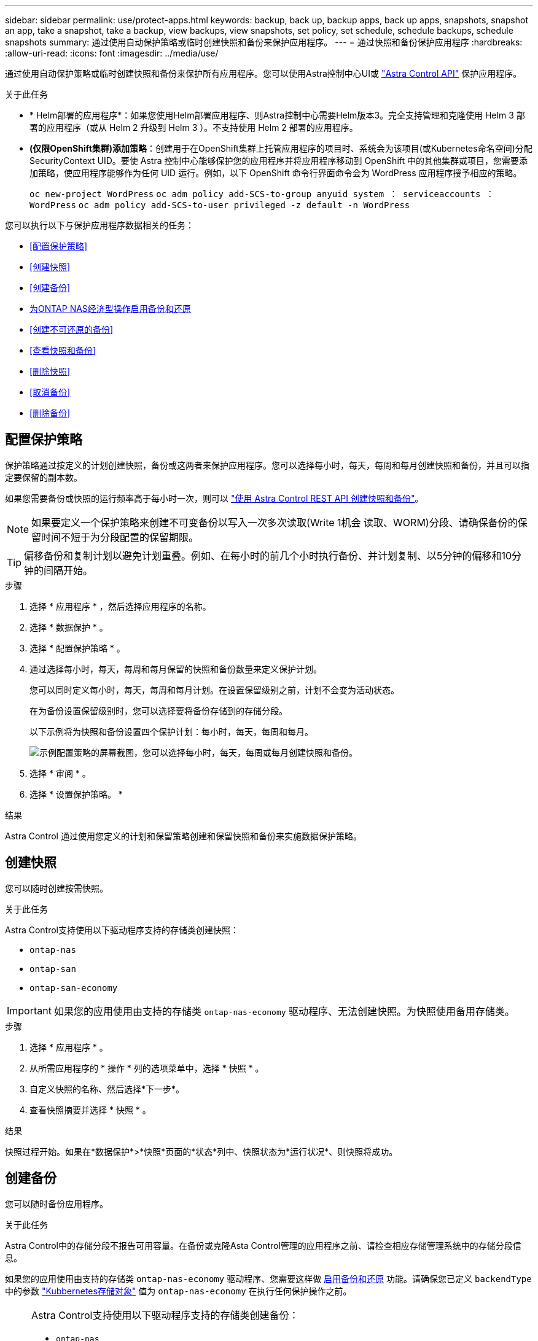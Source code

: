 ---
sidebar: sidebar 
permalink: use/protect-apps.html 
keywords: backup, back up, backup apps, back up apps, snapshots, snapshot an app, take a snapshot, take a backup, view backups, view snapshots, set policy, set schedule, schedule backups, schedule snapshots 
summary: 通过使用自动保护策略或临时创建快照和备份来保护应用程序。 
---
= 通过快照和备份保护应用程序
:hardbreaks:
:allow-uri-read: 
:icons: font
:imagesdir: ../media/use/


[role="lead"]
通过使用自动保护策略或临时创建快照和备份来保护所有应用程序。您可以使用Astra控制中心UI或 https://docs.netapp.com/us-en/astra-automation["Astra Control API"^] 保护应用程序。

.关于此任务
* * Helm部署的应用程序*：如果您使用Helm部署应用程序、则Astra控制中心需要Helm版本3。完全支持管理和克隆使用 Helm 3 部署的应用程序（或从 Helm 2 升级到 Helm 3 ）。不支持使用 Helm 2 部署的应用程序。
* *(仅限OpenShift集群)添加策略*：创建用于在OpenShift集群上托管应用程序的项目时、系统会为该项目(或Kubernetes命名空间)分配SecurityContext UID。要使 Astra 控制中心能够保护您的应用程序并将应用程序移动到 OpenShift 中的其他集群或项目，您需要添加策略，使应用程序能够作为任何 UID 运行。例如，以下 OpenShift 命令行界面命令会为 WordPress 应用程序授予相应的策略。
+
`oc new-project WordPress` `oc adm policy add-SCS-to-group anyuid system ： serviceaccounts ： WordPress` `oc adm policy add-SCS-to-user privileged -z default -n WordPress`



您可以执行以下与保护应用程序数据相关的任务：

* <<配置保护策略>>
* <<创建快照>>
* <<创建备份>>
* <<为ONTAP NAS经济型操作启用备份和还原>>
* <<创建不可还原的备份>>
* <<查看快照和备份>>
* <<删除快照>>
* <<取消备份>>
* <<删除备份>>




== 配置保护策略

保护策略通过按定义的计划创建快照，备份或这两者来保护应用程序。您可以选择每小时，每天，每周和每月创建快照和备份，并且可以指定要保留的副本数。

如果您需要备份或快照的运行频率高于每小时一次，则可以 https://docs.netapp.com/us-en/astra-automation/workflows/workflows_before.html["使用 Astra Control REST API 创建快照和备份"^]。


NOTE: 如果要定义一个保护策略来创建不可变备份以写入一次多次读取(Write 1机会 读取、WORM)分段、请确保备份的保留时间不短于为分段配置的保留期限。


TIP: 偏移备份和复制计划以避免计划重叠。例如、在每小时的前几个小时执行备份、并计划复制、以5分钟的偏移和10分钟的间隔开始。

.步骤
. 选择 * 应用程序 * ，然后选择应用程序的名称。
. 选择 * 数据保护 * 。
. 选择 * 配置保护策略 * 。
. 通过选择每小时，每天，每周和每月保留的快照和备份数量来定义保护计划。
+
您可以同时定义每小时，每天，每周和每月计划。在设置保留级别之前，计划不会变为活动状态。

+
在为备份设置保留级别时，您可以选择要将备份存储到的存储分段。

+
以下示例将为快照和备份设置四个保护计划：每小时，每天，每周和每月。

+
image:screenshot-config-protection-policy.png["示例配置策略的屏幕截图，您可以选择每小时，每天，每周或每月创建快照和备份。"]

. 选择 * 审阅 * 。
. 选择 * 设置保护策略。 *


.结果
Astra Control 通过使用您定义的计划和保留策略创建和保留快照和备份来实施数据保护策略。



== 创建快照

您可以随时创建按需快照。

.关于此任务
Astra Control支持使用以下驱动程序支持的存储类创建快照：

* `ontap-nas`
* `ontap-san`
* `ontap-san-economy`



IMPORTANT: 如果您的应用使用由支持的存储类 `ontap-nas-economy` 驱动程序、无法创建快照。为快照使用备用存储类。

.步骤
. 选择 * 应用程序 * 。
. 从所需应用程序的 * 操作 * 列的选项菜单中，选择 * 快照 * 。
. 自定义快照的名称、然后选择*下一步*。
. 查看快照摘要并选择 * 快照 * 。


.结果
快照过程开始。如果在*数据保护*>*快照*页面的*状态*列中、快照状态为*运行状况*、则快照将成功。



== 创建备份

您可以随时备份应用程序。

.关于此任务
Astra Control中的存储分段不报告可用容量。在备份或克隆Asta Control管理的应用程序之前、请检查相应存储管理系统中的存储分段信息。

如果您的应用使用由支持的存储类 `ontap-nas-economy` 驱动程序、您需要这样做 <<为ONTAP NAS经济型操作启用备份和还原,启用备份和还原>> 功能。请确保您已定义 `backendType` 中的参数 https://docs.netapp.com/us-en/trident/trident-reference/objects.html#kubernetes-storageclass-objects["Kubbernetes存储对象"^] 值为 `ontap-nas-economy` 在执行任何保护操作之前。

[NOTE]
====
Astra Control支持使用以下驱动程序支持的存储类创建备份：

* `ontap-nas`
* `ontap-nas-economy`
* `ontap-san`
* `ontap-san-economy`


====
.步骤
. 选择 * 应用程序 * 。
. 从所需应用程序的*操作*列的选项菜单中、选择*备份*。
. 自定义备份的名称。
. 选择是否从现有快照备份应用程序。如果选择此选项，则可以从现有快照列表中进行选择。
. 从存储分段列表中为备份选择一个目标分段。
. 选择 * 下一步 * 。
. 查看备份摘要并选择*备份*。


.结果
Astra Control 会创建应用程序的备份。

[NOTE]
====
* 如果网络发生中断或异常缓慢，备份操作可能会超时。这会导致备份失败。
* 如果需要取消正在运行的备份、请按照中的说明进行操作 <<取消备份>>。要删除备份、请等待备份完成、然后按照中的说明进行操作 <<删除备份>>。
* 在执行数据保护操作（克隆，备份，还原）并随后调整永久性卷大小后，在 UI 中显示新卷大小之前，最长会有 20 分钟的延迟。数据保护操作将在几分钟内成功完成，您可以使用存储后端的管理软件确认卷大小的更改。


====


== 为ONTAP NAS经济型操作启用备份和还原

Asta Control配置程序提供了备份和还原功能、可为使用的存储后端启用这些功能 `ontap-nas-economy` 存储类。

.开始之前
* 您已拥有 link:../use/enable-acp.html["已启用Asta Control配置程序"]。
* 您已在Astra Control中定义了一个应用程序。在您完成此操作步骤之前、此应用程序的保护功能将受限。
* 您已拥有 `ontap-nas-economy` 已选择作为存储后端的默认存储类。


.展开以了解配置步骤
[%collapsible]
====
. 在ONTAP存储后端执行以下操作：
+
.. 查找托管的SVM `ontap-nas-economy`应用程序的基于卷。
.. 登录到连接到创建卷的ONTAP的终端。
.. 隐藏SVM的Snapshot目录：
+

NOTE: 此更改会影响整个SVM。隐藏的目录将继续可访问。

+
[source, console]
----
nfs modify -vserver <svm name> -v3-hide-snapshot enabled
----
+

IMPORTANT: 验证ONTAP存储后端上的Snapshot目录是否已隐藏。如果未能隐藏此目录、可能会导致无法访问您的应用程序、尤其是在使用NFSv3的情况下。



. 在Astra三端执行以下操作：
+
.. 为每个PV启用Snapshot目录 `ontap-nas-economy` 基于并与应用程序关联：
+
[source, console]
----
tridentctl update volume <pv name> --snapshot-dir=true --pool-level=true -n trident
----
.. 确认已为每个关联PV启用Snapshot目录：
+
[source, console]
----
tridentctl get volume <pv name> -n trident -o yaml | grep snapshotDir
----
+
响应：

+
[listing]
----
snapshotDirectory: "true"
----


. 在Astra Control中、启用所有关联的快照目录后刷新应用程序、以便Astra Control识别更改后的值。


.结果
该应用程序已准备好使用Astra Control进行备份和还原。每个PVC还可供其他应用程序用于备份和恢复。

====


== 创建不可还原的备份

只要存储不可变备份的存储分段上的保留策略禁止、就无法修改、删除或覆盖该备份。您可以通过将应用程序备份到配置了保留策略的存储分段来创建不可配置的备份。请参见 link:../concepts/data-protection.html#immutable-backups["数据保护"^] 了解有关使用不可配置备份的重要信息。

.开始之前
您需要使用保留策略配置目标存储分段。根据您使用的存储提供程序、执行此操作的方式会有所不同。有关详细信息、请参见存储提供程序文档：

* *Amazon Web Services*： https://docs.aws.amazon.com/AmazonS3/latest/userguide/object-lock-console.html["创建存储分段时启用S3对象锁定、并设置默认保留模式"g监管"和默认保留期限"^]。
* * NetApp StorageGRID *： https://docs.netapp.com/us-en/storagegrid-117/tenant/creating-s3-bucket.html["创建存储分段时启用S3对象锁定、并将默认保留模式设置为"Compliance (合规性)"和默认保留期限"^]。



NOTE: Astra Control中的存储分段不报告可用容量。在备份或克隆Asta Control管理的应用程序之前、请检查相应存储管理系统中的存储分段信息。


IMPORTANT: 如果您的应用使用由支持的存储类 `ontap-nas-economy` 驱动程序、请确保您已定义 `backendType` 中的参数 https://docs.netapp.com/us-en/trident/trident-reference/objects.html#kubernetes-storageclass-objects["Kubbernetes存储对象"^] 值为 `ontap-nas-economy` 在执行任何保护操作之前。

.步骤
. 选择 * 应用程序 * 。
. 从所需应用程序的*操作*列的选项菜单中、选择*备份*。
. 自定义备份的名称。
. 选择是否从现有快照备份应用程序。如果选择此选项，则可以从现有快照列表中进行选择。
. 从存储分段列表中为备份选择一个目标分段。一次写入、多次读取(WORM)存储分段的状态在存储分段名称旁边显示为"已锁定"。
+

NOTE: 如果存储分段类型不受支持、则在将鼠标悬停在存储分段上或选择存储分段时会指示此情况。

. 选择 * 下一步 * 。
. 查看备份摘要并选择*备份*。


.结果
Astra Control可为应用程序创建不可移动的备份。

[NOTE]
====
* 如果网络发生中断或异常缓慢，备份操作可能会超时。这会导致备份失败。
* 如果您尝试同时为同一应用程序创建两个不可变备份到同一存储分段、Astra Control会阻止第二个备份启动。等待第一个备份完成、然后再启动另一个备份。
* 您无法取消正在运行的不可更改备份。
* 在执行数据保护操作（克隆，备份，还原）并随后调整永久性卷大小后，在 UI 中显示新卷大小之前，最长会有 20 分钟的延迟。数据保护操作将在几分钟内成功完成，您可以使用存储后端的管理软件确认卷大小的更改。


====


== 查看快照和备份

您可以从数据保护选项卡查看应用程序的快照和备份。


NOTE: 不可还原备份会在其所使用的存储分段旁边显示状态为"已锁定"。

.步骤
. 选择 * 应用程序 * ，然后选择应用程序的名称。
. 选择 * 数据保护 * 。
+
默认情况下会显示快照。

. 选择 * 备份 * 可查看备份列表。




== 删除快照

删除不再需要的计划快照或按需快照。


NOTE: 您不能删除当前正在复制的快照。

.步骤
. 选择 * 应用程序 * ，然后选择受管应用程序的名称。
. 选择 * 数据保护 * 。
. 从选项菜单的 * 操作 * 列中为所需快照选择 * 删除快照 * 。
. 键入单词 "delete" 确认删除，然后选择 * 是，删除 snapshot* 。


.结果
Astra Control 会删除快照。



== 取消备份

您可以取消正在进行的备份。


TIP: 要取消备份、备份必须位于中 `Running` 状态。您无法取消中的备份 `Pending` 状态。


NOTE: 您无法取消正在运行的不可更改备份。

.步骤
. 选择 * 应用程序 * ，然后选择应用程序的名称。
. 选择 * 数据保护 * 。
. 选择 * 备份 * 。
. 从选项菜单中的*操作*列中为所需备份选择*取消*。
. 键入单词"cancel"以确认操作、然后选择*是、取消备份*。




== 删除备份

删除不再需要的计划备份或按需备份。您不能删除对不可更改存储分段所做的备份、除非该存储分段的保留策略允许您这样做。


NOTE: 在保留期限到期之前、您不能删除不可更改的备份。


NOTE: 如果需要取消正在运行的备份、请按照中的说明进行操作 <<取消备份>>。要删除备份、请等待备份完成、然后按照以下说明进行操作。

.步骤
. 选择 * 应用程序 * ，然后选择应用程序的名称。
. 选择 * 数据保护 * 。
. 选择 * 备份 * 。
. 从选项菜单的 * 操作 * 列中为所需备份选择 * 删除备份 * 。
. 键入单词 "delete" 确认删除，然后选择 * 是，删除备份 * 。


.结果
Astra Control 会删除备份。
